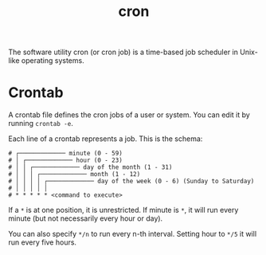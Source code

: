 #+title: cron

The software utility cron (or cron job) is a time-based job scheduler in Unix-like operating systems.

* Crontab
A crontab file defines the cron jobs of a user or system. You can edit it by running ~crontab -e~.

Each line of a crontab represents a job. This is the schema:
#+begin_src
# ┌───────────── minute (0 - 59)
# │ ┌───────────── hour (0 - 23)
# │ │ ┌───────────── day of the month (1 - 31)
# │ │ │ ┌───────────── month (1 - 12)
# │ │ │ │ ┌───────────── day of the week (0 - 6) (Sunday to Saturday)
# │ │ │ │ │
# * * * * * <command to execute>
#+end_src

If a ~*~ is at one position, it is unrestricted. If minute is ~*~, it will run every minute (but not necessarily every hour or day).

You can also specify ~*/n~ to run every n-th interval. Setting hour to ~*/5~ it will run every five hours.
